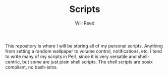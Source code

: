 #+TITLE: Scripts
#+AUTHOR: Will Reed

This repository is where I will be storing all of my personal scripts.
Anything from setting a random wallpaper to volume control, notifications,
etc. I tend to write many of my scripts in Perl, since it is very
versatile and shell-centric, but some are just plain shell scripts.
The shell scripts are posix compliant, no bash-isms.